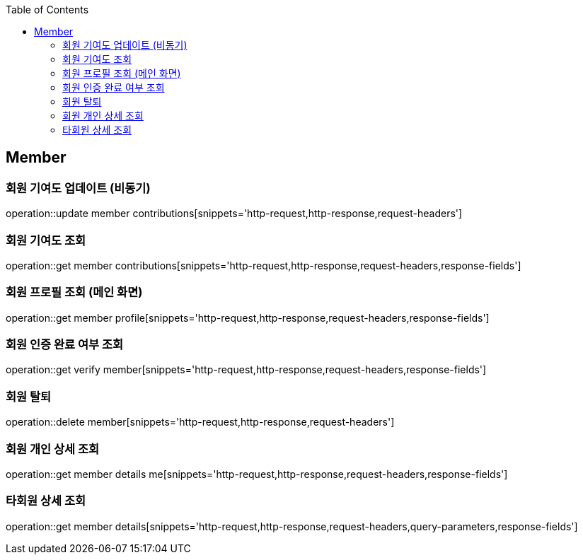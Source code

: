 :doctype: book
:icons: font
:source-highlighter: highlightjs
:toc: left
:toclevels: 4

== Member

=== 회원 기여도 업데이트 (비동기)

operation::update member contributions[snippets='http-request,http-response,request-headers']

=== 회원 기여도 조회

operation::get member contributions[snippets='http-request,http-response,request-headers,response-fields']

=== 회원 프로필 조회 (메인 화면)

operation::get member profile[snippets='http-request,http-response,request-headers,response-fields']

=== 회원 인증 완료 여부 조회

operation::get verify member[snippets='http-request,http-response,request-headers,response-fields']

=== 회원 탈퇴

operation::delete member[snippets='http-request,http-response,request-headers']

=== 회원 개인 상세 조회

operation::get member details me[snippets='http-request,http-response,request-headers,response-fields']

=== 타회원 상세 조회

operation::get member details[snippets='http-request,http-response,request-headers,query-parameters,response-fields']
